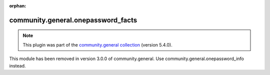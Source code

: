 
.. Document meta

:orphan:

.. Anchors

.. _ansible_collections.community.general.onepassword_facts_module:

.. Title

community.general.onepassword_facts
+++++++++++++++++++++++++++++++++++

.. Collection note

.. note::
    This plugin was part of the `community.general collection <https://galaxy.ansible.com/community/general>`_ (version 5.4.0).

This module has been removed
in version 3.0.0 of community.general.
Use community.general.onepassword_info instead.
